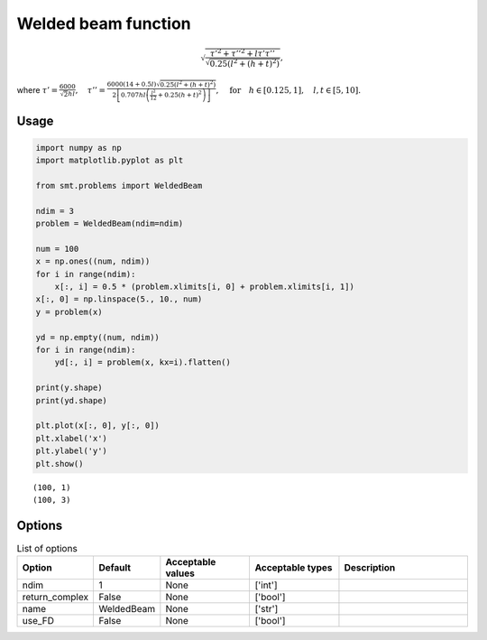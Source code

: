 Welded beam function
====================

.. math ::
  \sqrt{\frac{\tau'^2+\tau''^2+l\tau'\tau''}{\sqrt{0.25\left(l^2+(h+t)^2\right)}}},

where
:math:`\tau'=\frac{6000}{\sqrt{2}hl}, \quad\tau''=\frac{6000(14+0.5l)\sqrt{0.25\left(l^2+(h+t)^2\right)}}{2\left[0.707hl\left(\frac{l^2}{12}+0.25(h+t)^2\right)\right]},\quad \text{for}\quad h\in[0.125,1],\quad l,t\in[5,10].`

Usage
-----

.. code-block:: python

  import numpy as np
  import matplotlib.pyplot as plt
  
  from smt.problems import WeldedBeam
  
  ndim = 3
  problem = WeldedBeam(ndim=ndim)
  
  num = 100
  x = np.ones((num, ndim))
  for i in range(ndim):
      x[:, i] = 0.5 * (problem.xlimits[i, 0] + problem.xlimits[i, 1])
  x[:, 0] = np.linspace(5., 10., num)
  y = problem(x)
  
  yd = np.empty((num, ndim))
  for i in range(ndim):
      yd[:, i] = problem(x, kx=i).flatten()
  
  print(y.shape)
  print(yd.shape)
  
  plt.plot(x[:, 0], y[:, 0])
  plt.xlabel('x')
  plt.ylabel('y')
  plt.show()
  
::

  (100, 1)
  (100, 3)
  
.. figure:: weldedbeam.png
  :scale: 80 %
  :align: center

Options
-------

.. list-table:: List of options
  :header-rows: 1
  :widths: 15, 10, 20, 20, 30
  :stub-columns: 0

  *  -  Option
     -  Default
     -  Acceptable values
     -  Acceptable types
     -  Description
  *  -  ndim
     -  1
     -  None
     -  ['int']
     -  
  *  -  return_complex
     -  False
     -  None
     -  ['bool']
     -  
  *  -  name
     -  WeldedBeam
     -  None
     -  ['str']
     -  
  *  -  use_FD
     -  False
     -  None
     -  ['bool']
     -  
